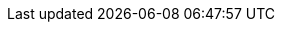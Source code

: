 ++++
<div id="header-toc" style="display: none;">
++++

* link:index.html[Home]
* link:domain.html[Domain]

++++
</div>
++++

//turn off table and image title numbering
:caption:

// Hacks for CSS and navigation
++++
<style>
h2 {
    background-color: #ba3925;
    color: white !important;
    padding: 5px;
}
h2 a {
    color: white !important;
}

h3 {
    border-bottom: 5px #ba3925 solid;
}

th {

    background-color: #ba3925;
    color: white !important;

}

pre {

    background-color: #DDDDDD !important;

}

table, th, td {
    border-color: #727272 !important;
}

table tr:nth-of-type(2n) {
     background: none repeat scroll 0 0 #DDDDDD;
}


.sectlevel1 > li > a {

    color: #ba3925;
    font-weight: bold;

}

div#toc div.ulist ul {
    margin: 0;
}
div#toc div.ulist p, div#toc div.ulist {
    margin-bottom: 0;
}

div#toc #toctitle {
    margin-top: 2em !important;
}

</style>

<script>

function funOnload() {

    document.getElementById("toc").innerHTML = document.getElementById("header-toc").innerHTML + document.getElementById("toc").innerHTML;

    elements = document.getElementsByTagName("h1");
    for (key in elements) {
        document.getElementById("toctitle").innerHTML = elements[key].innerHTML;
        break;
    }

}

window.onload = funOnload;

</script>
++++